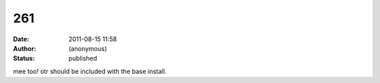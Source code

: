 261
###
:date: 2011-08-15 11:58
:author: (anonymous)
:status: published

mee too! otr should be included with the base install.
